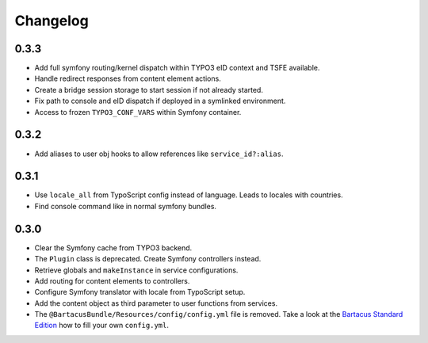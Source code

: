 =========
Changelog
=========

0.3.3
=====

* Add full symfony routing/kernel dispatch within TYPO3 eID context and TSFE
  available.
* Handle redirect responses from content element actions.
* Create a bridge session storage to start session if not already started.
* Fix path to console and eID dispatch if deployed in a symlinked environment.
* Access to frozen ``TYPO3_CONF_VARS`` within Symfony container.

0.3.2
=====

* Add aliases to user obj hooks to allow references like ``service_id?:alias``.

0.3.1
=====

* Use ``locale_all`` from TypoScript config instead of language. Leads to
  locales with countries.
* Find console command like in normal symfony bundles.

0.3.0
=====

* Clear the Symfony cache from TYPO3 backend.
* The ``Plugin`` class is deprecated. Create Symfony controllers instead.
* Retrieve globals and ``makeInstance`` in service configurations.
* Add routing for content elements to controllers.
* Configure Symfony translator with locale from TypoScript setup.
* Add the content object as third parameter to user functions from services.
* The ``@BartacusBundle/Resources/config/config.yml`` file is removed. Take a
  look at the
  `Bartacus Standard Edition <https://github .com/Bartacus/Bartacus-Standard>`_
  how to fill your own ``config.yml``.
